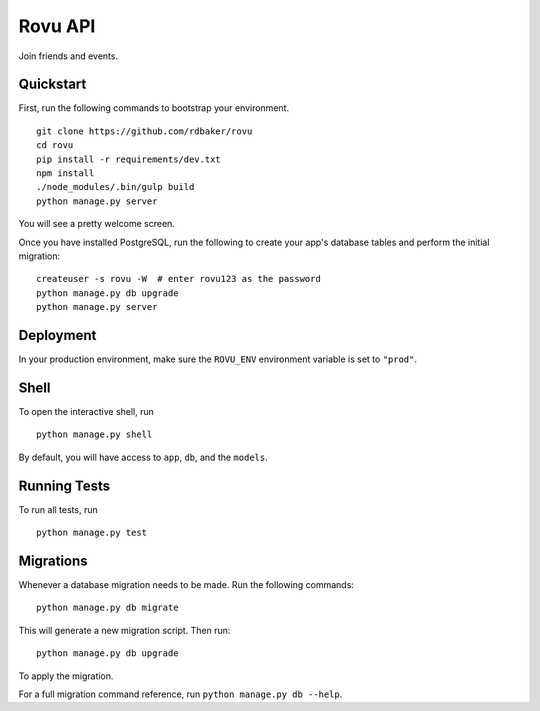 ===============================
Rovu API
===============================

Join friends and events.


Quickstart
----------

First, run the following commands to bootstrap your environment.


::

    git clone https://github.com/rdbaker/rovu
    cd rovu
    pip install -r requirements/dev.txt
    npm install
    ./node_modules/.bin/gulp build
    python manage.py server

You will see a pretty welcome screen.

Once you have installed PostgreSQL, run the following to create your app's database tables and perform the initial migration:

::

    createuser -s rovu -W  # enter rovu123 as the password
    python manage.py db upgrade
    python manage.py server



Deployment
----------

In your production environment, make sure the ``ROVU_ENV`` environment variable is set to ``"prod"``.


Shell
-----

To open the interactive shell, run ::

    python manage.py shell

By default, you will have access to ``app``, ``db``, and the ``models``.


Running Tests
-------------

To run all tests, run ::

    python manage.py test


Migrations
----------

Whenever a database migration needs to be made. Run the following commands:
::

    python manage.py db migrate

This will generate a new migration script. Then run:
::

    python manage.py db upgrade

To apply the migration.

For a full migration command reference, run ``python manage.py db --help``.
